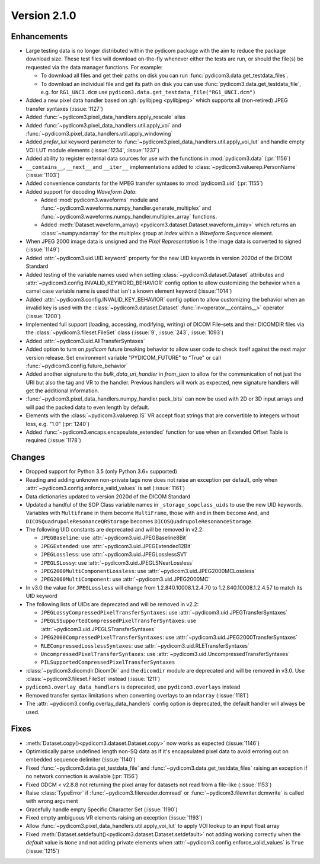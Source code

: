 Version 2.1.0
=================================

Enhancements
------------
* Large testing data is no longer distributed within the pydicom package
  with the aim to reduce the package download size. These test files
  will download on-the-fly whenever either the tests are run, or should
  the file(s) be requested via the data manager functions.
  For example:

  * To download all files and get their paths on disk you can run
    :func:`pydicom3.data.get_testdata_files`.
  * To download an individual file and get its path on disk you can use
    :func:`pydicom3.data.get_testdata_file`, e.g. for ``RG1_UNCI.dcm`` use
    ``pydicom3.data.get_testdata_file("RG1_UNCI.dcm")``
* Added a new pixel data handler based on :gh:`pylibjpeg <pylibjpeg>` which
  supports all (non-retired) JPEG transfer syntaxes (:issue:`1127`)
* Added :func:`~pydicom3.pixel_data_handlers.apply_rescale`  alias
* Added :func:`~pydicom3.pixel_data_handlers.util.apply_voi` and
  :func:`~pydicom3.pixel_data_handlers.util.apply_windowing`
* Added *prefer_lut* keyword parameter to
  :func:`~pydicom3.pixel_data_handlers.util.apply_voi_lut` and handle empty
  VOI LUT module elements (:issue:`1234`, :issue:`1237`)
* Added ability to register external data sources for use with the functions
  in :mod:`pydicom3.data` (:pr:`1156`)
* ``__contains__``, ``__next__`` and ``__iter__`` implementations added to
  :class:`~pydicom3.valuerep.PersonName` (:issue:`1103`)
* Added convenience constants for the MPEG transfer syntaxes to
  :mod:`pydicom3.uid` (:pr:`1155`)
* Added support for decoding *Waveform Data*:

  * Added :mod:`pydicom3.waveforms` module and
    :func:`~pydicom3.waveforms.numpy_handler.generate_multiplex` and
    :func:`~pydicom3.waveforms.numpy_handler.multiplex_array` functions.
  * Added :meth:`Dataset.waveform_array()
    <pydicom3.dataset.Dataset.waveform_array>` which returns an
    :class:`~numpy.ndarray` for the multiplex group at `index` within a
    *Waveform Sequence* element.
* When JPEG 2000 image data is unsigned and the *Pixel Representation* is 1
  the image data is converted to signed (:issue:`1149`)
* Added :attr:`~pydicom3.uid.UID.keyword` property for the new UID keywords
  in version 2020d of the DICOM Standard
* Added testing of the variable names used when setting
  :class:`~pydicom3.dataset.Dataset` attributes and
  :attr:`~pydicom3.config.INVALID_KEYWORD_BEHAVIOR` config option to allow
  customizing the behavior when a camel case variable name is used that isn't
  a known element keyword (:issue:`1014`)
* Added :attr:`~pydicom3.config.INVALID_KEY_BEHAVIOR` config option to allow
  customizing the behavior when an invalid key is used with the
  :class:`~pydicom3.dataset.Dataset` :func:`in<operator.__contains__>` operator
  (:issue:`1200`)
* Implemented full support (loading, accessing, modifying, writing) of
  DICOM File-sets and their DICOMDIR files via the
  :class:`~pydicom3.fileset.FileSet` class (:issue:`9`, :issue:`243`,
  :issue:`1093`)
* Added :attr:`~pydicom3.uid.AllTransferSyntaxes`
* Added option to turn on *pydicom* future breaking behavior to allow user code
  to check itself against the next major version release.  Set environment
  variable "PYDICOM_FUTURE" to "True" or call :func:`~pydicom3.config.future_behavior`
* Added another signature to the `bulk_data_uri_handler` in `from_json` to
  allow for the communication of not just the URI but also the tag and VR
  to the handler. Previous handlers will work as expected, new signature
  handlers will get the additional information.
* :func:`~pydicom3.pixel_data_handlers.numpy_handler.pack_bits` can now be used
  with 2D or 3D input arrays and will pad the packed data to even length by
  default.
* Elements with the :class:`~pydicom3.valuerep.IS` VR accept float strings that
  are convertible to integers without loss, e.g. "1.0" (:pr:`1240`)
* Added :func:`~pydicom3.encaps.encapsulate_extended` function for use when
  an Extended Offset Table is required (:issue:`1178`)

Changes
-------
* Dropped support for Python 3.5 (only Python 3.6+ supported)
* Reading and adding unknown non-private tags now does not raise an exception
  per default, only when :attr:`~pydicom3.config.enforce_valid_values` is set
  (:issue:`1161`)
* Data dictionaries updated to version 2020d of the DICOM Standard
* Updated a handful of the SOP Class variable names in
  ``_storage_sopclass_uids``
  to use the new UID keywords. Variables with ``Multiframe`` in them
  become ``MultiFrame``, those with ``and`` in them become ``And``, and
  ``DICOSQuadrupoleResonanceQRStorage`` becomes
  ``DICOSQuadrupoleResonanceStorage``.
* The following UID constants are deprecated and will be removed in v2.2:

  * ``JPEGBaseline``: use :attr:`~pydicom3.uid.JPEGBaseline8Bit`
  * ``JPEGExtended``: use :attr:`~pydicom3.uid.JPEGExtended12Bit`
  * ``JPEGLossless``: use :attr:`~pydicom3.uid.JPEGLosslessSV1`
  * ``JPEGLSLossy``: use :attr:`~pydicom3.uid.JPEGLSNearLossless`
  * ``JPEG2000MultiComponentLossless``: use
    :attr:`~pydicom3.uid.JPEG2000MCLossless`
  * ``JPEG2000MultiComponent``: use :attr:`~pydicom3.uid.JPEG2000MC`

* In v3.0 the value for ``JPEGLossless`` will change from
  1.2.840.10008.1.2.4.70 to 1.2.840.10008.1.2.4.57 to match its UID keyword
* The following lists of UIDs are deprecated and will be removed in v2.2:

  * ``JPEGLossyCompressedPixelTransferSyntaxes``: use
    :attr:`~pydicom3.uid.JPEGTransferSyntaxes`
  * ``JPEGLSSupportedCompressedPixelTransferSyntaxes``: use
    :attr:`~pydicom3.uid.JPEGLSTransferSyntaxes`
  * ``JPEG2000CompressedPixelTransferSyntaxes``: use
    :attr:`~pydicom3.uid.JPEG2000TransferSyntaxes`
  * ``RLECompressedLosslessSyntaxes``: use
    :attr:`~pydicom3.uid.RLETransferSyntaxes`
  * ``UncompressedPixelTransferSyntaxes``: use
    :attr:`~pydicom3.uid.UncompressedTransferSyntaxes`
  * ``PILSupportedCompressedPixelTransferSyntaxes``
* :class:`~pydicom3.dicomdir.DicomDir` and the ``dicomdir`` module are
  deprecated and will be removed in v3.0. Use :class:`~pydicom3.fileset.FileSet`
  instead (:issue:`1211`)
* ``pydicom3.overlay_data_handlers`` is deprecated, use ``pydicom3.overlays``
  instead
* Removed transfer syntax limitations when converting overlays to an
  ``ndarray`` (:issue:`1181`)
* The :attr:`~pydicom3.config.overlay_data_handlers` config option is
  deprecated, the default handler will always be used.

Fixes
-----
* :meth:`Dataset.copy()<pydicom3.dataset.Dataset.copy>` now works as expected
  (:issue:`1146`)
* Optimistically parse undefined length non-SQ data as if it's encapsulated
  pixel data to avoid erroring out on embedded sequence delimiter
  (:issue:`1140`)
* Fixed :func:`~pydicom3.data.get_testdata_file` and
  :func:`~pydicom3.data.get_testdata_files` raising an exception if no network
  connection is available (:pr:`1156`)
* Fixed GDCM < v2.8.8 not returning the pixel array for datasets not read from
  a file-like (:issue:`1153`)
* Raise :class:`TypeError` if :func:`~pydicom3.filereader.dcmread` or
  :func:`~pydicom3.filewriter.dcmwrite` is called with wrong argument
* Gracefully handle empty Specific Character Set (:issue:`1190`)
* Fixed empty ambiguous VR elements raising an exception (:issue:`1193`)
* Allow :func:`~pydicom3.pixel_data_handlers.util.apply_voi_lut` to apply VOI
  lookup to an input float array
* Fixed :meth:`Dataset.setdefault()<pydicom3.dataset.Dataset.setdefault>` not
  adding working correctly when the `default` value is ``None`` and not
  adding private elements when :attr:`~pydicom3.config.enforce_valid_values` is
  ``True`` (:issue:`1215`)
